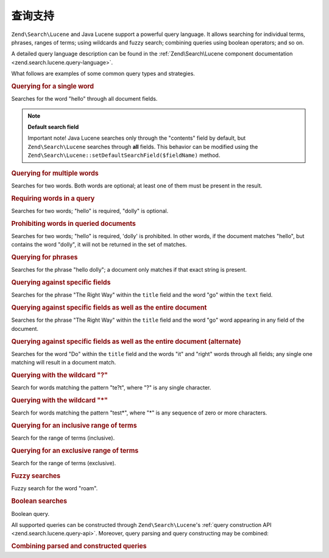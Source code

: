 .. _learning.lucene.queries:

查询支持
=================

``Zend\Search\Lucene`` and Java Lucene support a powerful query language. It allows searching for individual terms,
phrases, ranges of terms; using wildcards and fuzzy search; combining queries using boolean operators; and so on.

A detailed query language description can be found in the :ref:`Zend\Search\Lucene component documentation
<zend.search.lucene.query-language>`.

What follows are examples of some common query types and strategies.

.. _learning.lucene.queries.keyword:

.. rubric:: Querying for a single word

.. code-block:: text
   :linenos:

   hello

Searches for the word "hello" through all document fields.

.. note::

   **Default search field**

   Important note! Java Lucene searches only through the "contents" field by default, but ``Zend\Search\Lucene``
   searches through **all** fields. This behavior can be modified using the
   ``Zend\Search\Lucene::setDefaultSearchField($fieldName)`` method.

.. _learning.lucene.queries.multiple-words:

.. rubric:: Querying for multiple words

.. code-block:: text
   :linenos:

   hello dolly

Searches for two words. Both words are optional; at least one of them must be present in the result.

.. _learning.lucene.queries.required-words:

.. rubric:: Requiring words in a query

.. code-block:: text
   :linenos:

   +hello dolly

Searches for two words; "hello" is required, "dolly" is optional.

.. _learning.lucene.queries.prohibited-words:

.. rubric:: Prohibiting words in queried documents

.. code-block:: text
   :linenos:

   +hello -dolly

Searches for two words; "hello" is required, 'dolly' is prohibited. In other words, if the document matches
"hello", but contains the word "dolly", it will not be returned in the set of matches.

.. _learning.lucene.queries.phrases:

.. rubric:: Querying for phrases

.. code-block:: text
   :linenos:

   "hello dolly"

Searches for the phrase "hello dolly"; a document only matches if that exact string is present.

.. _learning.lucene.queries.fields:

.. rubric:: Querying against specific fields

.. code-block:: text
   :linenos:

   title:"The Right Way" AND text:go

Searches for the phrase "The Right Way" within the ``title`` field and the word "go" within the ``text`` field.

.. _learning.lucene.queries.fields-and-document:

.. rubric:: Querying against specific fields as well as the entire document

.. code-block:: text
   :linenos:

   title:"The Right Way" AND  go

Searches for the phrase "The Right Way" within the ``title`` field and the word "go" word appearing in any field of
the document.

.. _learning.lucene.queries.fields-and-document-alt:

.. rubric:: Querying against specific fields as well as the entire document (alternate)

.. code-block:: text
   :linenos:

   title:Do it right

Searches for the word "Do" within the ``title`` field and the words "it" and "right" words through all fields; any
single one matching will result in a document match.

.. _learning.lucene.queries.wildcard-question:

.. rubric:: Querying with the wildcard "?"

.. code-block:: text
   :linenos:

   te?t

Search for words matching the pattern "te?t", where "?" is any single character.

.. _learning.lucene.queries.wildcard-asterisk:

.. rubric:: Querying with the wildcard "\*"

.. code-block:: text
   :linenos:

   test*

Search for words matching the pattern "test*", where "\*" is any sequence of zero or more characters.

.. _learning.lucene.queries.range-inclusive:

.. rubric:: Querying for an inclusive range of terms

.. code-block:: text
   :linenos:

   mod_date:[20020101 TO 20030101]

Search for the range of terms (inclusive).

.. _learning.lucene.queries.range-exclusive:

.. rubric:: Querying for an exclusive range of terms

.. code-block:: text
   :linenos:

   title:{Aida to Carmen}

Search for the range of terms (exclusive).

.. _learning.lucene.queries.fuzzy:

.. rubric:: Fuzzy searches

.. code-block:: text
   :linenos:

   roam~

Fuzzy search for the word "roam".

.. _learning.lucene.queries.boolean:

.. rubric:: Boolean searches

.. code-block:: text
   :linenos:

   (framework OR library) AND php

Boolean query.

All supported queries can be constructed through ``Zend\Search\Lucene``'s :ref:`query construction API
<zend.search.lucene.query-api>`. Moreover, query parsing and query constructing may be combined:

.. _learning.lucene.queries.combining:

.. rubric:: Combining parsed and constructed queries

.. code-block:: php
   :linenos:

   $userQuery = Zend\Search\Lucene\Search\QueryParser::parse($queryStr);

   $query = new Zend\Search\Lucene\Search\Query\Boolean();
   $query->addSubquery($userQuery, true  /* required */);
   $query->addSubquery($constructedQuery, true  /* required */);


